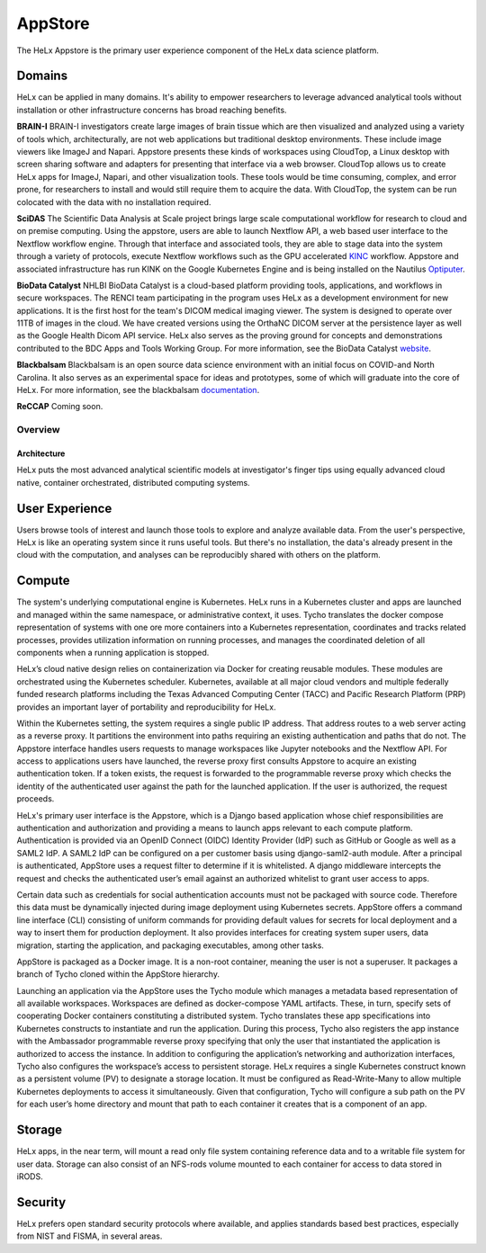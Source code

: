 ###############################
AppStore
###############################

The HeLx Appstore is the primary user experience component of the HeLx
data science platform.

Domains
^^^^^^^

HeLx can be applied in many domains. It's ability to empower researchers
to leverage advanced analytical tools without installation or other
infrastructure concerns has broad reaching benefits.

**BRAIN-I** BRAIN-I investigators create large images of brain tissue
which are then visualized and analyzed using a variety of tools which,
architecturally, are not web applications but traditional desktop
environments. These include image viewers like ImageJ and Napari.
Appstore presents these kinds of workspaces using CloudTop, a Linux
desktop with screen sharing software and adapters for presenting that
interface via a web browser. CloudTop allows us to create HeLx apps for
ImageJ, Napari, and other visualization tools. These tools would be time
consuming, complex, and error prone, for researchers to install and
would still require them to acquire the data. With CloudTop, the system
can be run colocated with the data with no installation required.

**SciDAS** The Scientific Data Analysis at Scale project brings large
scale computational workflow for research to cloud and on premise
computing. Using the appstore, users are able to launch Nextflow API, a
web based user interface to the Nextflow workflow engine. Through that
interface and associated tools, they are able to stage data into the
system through a variety of protocols, execute Nextflow workflows such
as the GPU accelerated KINC_ workflow. Appstore
and associated infrastructure has run KINK on the Google Kubernetes
Engine and is being installed on the Nautilus
Optiputer_.

**BioData Catalyst** NHLBI BioData Catalyst is a cloud-based platform
providing tools, applications, and workflows in secure workspaces. The
RENCI team participating in the program uses HeLx as a development
environment for new applications. It is the first host for the team's
DICOM medical imaging viewer. The system is designed to operate over
11TB of images in the cloud. We have created versions using the OrthaNC
DICOM server at the persistence layer as well as the Google Health Dicom
API service. HeLx also serves as the proving ground for concepts and
demonstrations contributed to the BDC Apps and Tools Working Group. For
more information, see the BioData Catalyst
website_.

**Blackbalsam** Blackbalsam is an open source data science environment
with an initial focus on COVID-and North Carolina. It also serves as an
experimental space for ideas and prototypes, some of which will graduate
into the core of HeLx. For more information, see the blackbalsam
documentation_.

.. _KINC: https://github.com/SystemsGenetics/KINC
.. _Optiputer: https://nautilus.optiputer.net/
.. _website: https://biodatacatalyst.nhlbi.nih.gov/
.. _documentation: https://github.com/stevencox/blackbalsam


**ReCCAP** Coming soon.

Overview
========

Architecture
------------

HeLx puts the most advanced analytical scientific models at
investigator's finger tips using equally advanced cloud native,
container orchestrated, distributed computing systems.

User Experience
^^^^^^^^^^^^^^^^^^^^^

Users browse tools of interest and launch those tools to explore and
analyze available data. From the user's perspective, HeLx is like an
operating system since it runs useful tools. But there's no
installation, the data's already present in the cloud with the
computation, and analyses can be reproducibly shared with others on the
platform.

Compute
^^^^^^^

The system's underlying computational engine is Kubernetes. HeLx runs in
a Kubernetes cluster and apps are launched and managed within the same
namespace, or administrative context, it uses. Tycho translates the
docker compose representation of systems with one ore more containers
into a Kubernetes representation, coordinates and tracks related
processes, provides utilization information on running processes, and
manages the coordinated deletion of all components when a running
application is stopped.

HeLx’s cloud native design relies on containerization via Docker for
creating reusable modules. These modules are orchestrated using the
Kubernetes scheduler. Kubernetes, available at all major cloud vendors
and multiple federally funded research platforms including the Texas
Advanced Computing Center (TACC) and Pacific Research Platform (PRP)
provides an important layer of portability and reproducibility for HeLx.

Within the Kubernetes setting, the system requires a single public IP
address. That address routes to a web server acting as a reverse proxy.
It partitions the environment into paths requiring an existing
authentication and paths that do not. The Appstore interface handles
users requests to manage workspaces like Jupyter notebooks and the
Nextflow API. For access to applications users have launched, the
reverse proxy first consults Appstore to acquire an existing
authentication token. If a token exists, the request is forwarded to the
programmable reverse proxy which checks the identity of the
authenticated user against the path for the launched application. If the
user is authorized, the request proceeds.

HeLx's primary user interface is the Appstore, which is a Django based
application whose chief responsibilities are authentication and
authorization and providing a means to launch apps relevant to each
compute platform. Authentication is provided via an OpenID Connect
(OIDC) Identity Provider (IdP) such as GitHub or Google as well as a
SAML2 IdP. A SAML2 IdP can be configured on a per customer basis using
django-saml2-auth module. After a principal is authenticated, AppStore
uses a request filter to determine if it is whitelisted. A django
middleware intercepts the request and checks the authenticated user’s
email against an authorized whitelist to grant user access to apps.

Certain data such as credentials for social authentication accounts must
not be packaged with source code. Therefore this data must be
dynamically injected during image deployment using Kubernetes secrets.
AppStore offers a command line interface (CLI) consisting of uniform
commands for providing default values for secrets for local deployment
and a way to insert them for production deployment. It also provides
interfaces for creating system super users, data migration, starting the
application, and packaging executables, among other tasks.

AppStore is packaged as a Docker image. It is a non-root container,
meaning the user is not a superuser. It packages a branch of Tycho
cloned within the AppStore hierarchy.

Launching an application via the AppStore uses the Tycho module which
manages a metadata based representation of all available workspaces.
Workspaces are defined as docker-compose YAML artifacts. These, in turn,
specify sets of cooperating Docker containers constituting a distributed
system. Tycho translates these app specifications into Kubernetes
constructs to instantiate and run the application. During this process,
Tycho also registers the app instance with the Ambassador programmable
reverse proxy specifying that only the user that instantiated the
application is authorized to access the instance. In addition to
configuring the application’s networking and authorization interfaces,
Tycho also configures the workspace’s access to persistent storage. HeLx
requires a single Kubernetes construct known as a persistent volume (PV)
to designate a storage location. It must be configured as
Read-Write-Many to allow multiple Kubernetes deployments to access it
simultaneously. Given that configuration, Tycho will configure a sub
path on the PV for each user’s home directory and mount that path to
each container it creates that is a component of an app.

Storage
^^^^^^^

HeLx apps, in the near term, will mount a read only file system
containing reference data and to a writable file system for user data.
Storage can also consist of an NFS-rods volume mounted to each container
for access to data stored in iRODS.

Security
^^^^^^^^^^

HeLx prefers open standard security protocols where available, and
applies standards based best practices, especially from NIST and FISMA,
in several areas.
